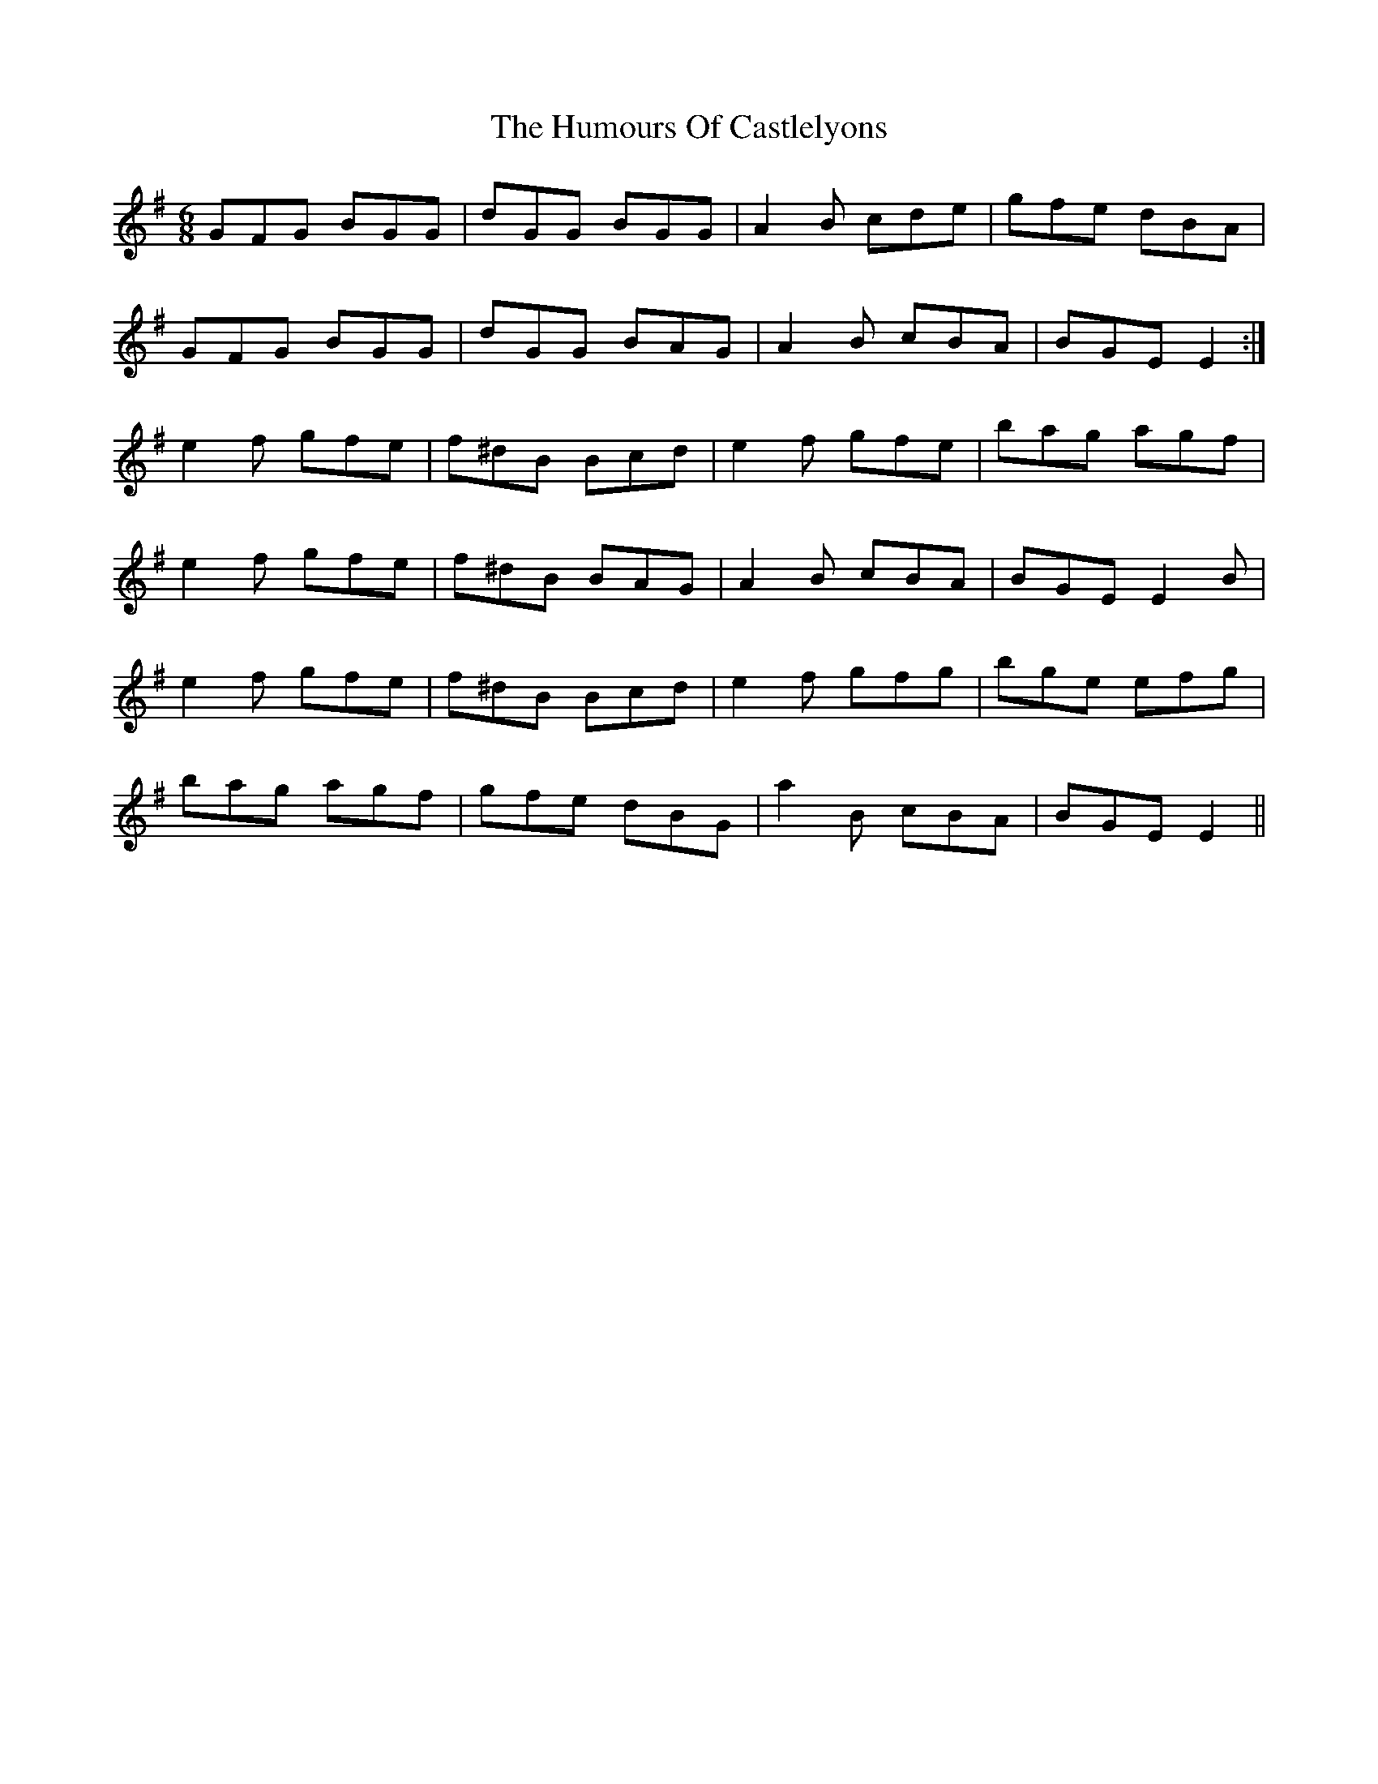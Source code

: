 X: 18140
T: Humours Of Castlelyons, The
R: jig
M: 6/8
K: Eminor
GFG BGG|dGG BGG|A2 B cde|gfe dBA|
GFG BGG|dGG BAG|A2 B cBA|BGE E2:|
e2 f gfe|f^dB Bcd|e2 f gfe|bag agf|
e2 f gfe|f^dB BAG|A2 B cBA|BGE E2 B|
e2 f gfe|f^dB Bcd|e2 f gfg|bge efg|
bag agf|gfe dBG|a2 B cBA|BGE E2||

